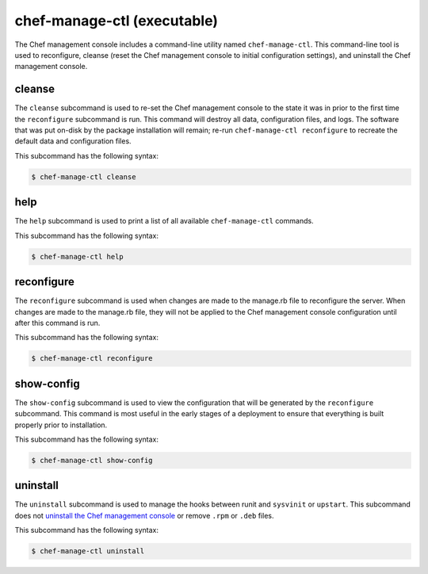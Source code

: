 =====================================================
chef-manage-ctl (executable)
=====================================================

.. tag chef_automate_mark

.. image:: ../../images/chef_automate_full.png
   :width: 40px
   :height: 17px

.. end_tag

The Chef management console includes a command-line utility named ``chef-manage-ctl``. This command-line tool is used to reconfigure, cleanse (reset the Chef management console to initial configuration settings), and uninstall the Chef management console.

cleanse
=====================================================
The ``cleanse`` subcommand is used to re-set the Chef management console to the state it was in prior to the first time the ``reconfigure`` subcommand is run. This command will destroy all data, configuration files, and logs. The software that was put on-disk by the package installation will remain; re-run ``chef-manage-ctl reconfigure`` to recreate the default data and configuration files.

This subcommand has the following syntax:

.. code-block:: bash

   $ chef-manage-ctl cleanse

help
=====================================================
The ``help`` subcommand is used to print a list of all available ``chef-manage-ctl`` commands.

This subcommand has the following syntax:

.. code-block:: bash

   $ chef-manage-ctl help

reconfigure
=====================================================
The ``reconfigure`` subcommand is used when changes are made to the manage.rb file to reconfigure the server. When changes are made to the manage.rb file, they will not be applied to the Chef management console configuration until after this command is run.

This subcommand has the following syntax:

.. code-block:: bash

   $ chef-manage-ctl reconfigure

show-config
=====================================================
The ``show-config`` subcommand is used to view the configuration that will be generated by the ``reconfigure`` subcommand. This command is most useful in the early stages of a deployment to ensure that everything is built properly prior to installation.

This subcommand has the following syntax:

.. code-block:: bash

   $ chef-manage-ctl show-config

uninstall
=====================================================
The ``uninstall`` subcommand is used to manage the hooks between runit and ``sysvinit`` or ``upstart``. This subcommand does not `uninstall the Chef management console <https://docs.chef.io/uninstall.html#chef-manage-title>`__ or remove ``.rpm`` or ``.deb`` files.

This subcommand has the following syntax:

.. code-block:: bash

   $ chef-manage-ctl uninstall
